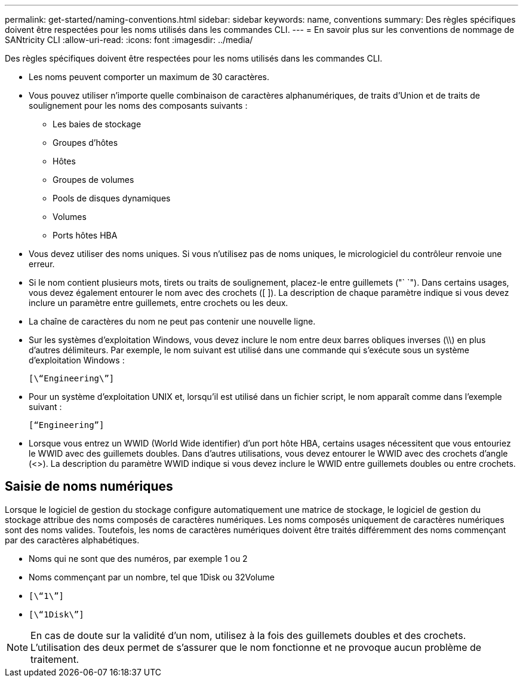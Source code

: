 ---
permalink: get-started/naming-conventions.html 
sidebar: sidebar 
keywords: name, conventions 
summary: Des règles spécifiques doivent être respectées pour les noms utilisés dans les commandes CLI. 
---
= En savoir plus sur les conventions de nommage de SANtricity CLI
:allow-uri-read: 
:icons: font
:imagesdir: ../media/


[role="lead"]
Des règles spécifiques doivent être respectées pour les noms utilisés dans les commandes CLI.

* Les noms peuvent comporter un maximum de 30 caractères.
* Vous pouvez utiliser n'importe quelle combinaison de caractères alphanumériques, de traits d'Union et de traits de soulignement pour les noms des composants suivants :
+
** Les baies de stockage
** Groupes d'hôtes
** Hôtes
** Groupes de volumes
** Pools de disques dynamiques
** Volumes
** Ports hôtes HBA


* Vous devez utiliser des noms uniques. Si vous n'utilisez pas de noms uniques, le micrologiciel du contrôleur renvoie une erreur.
* Si le nom contient plusieurs mots, tirets ou traits de soulignement, placez-le entre guillemets ("` `"). Dans certains usages, vous devez également entourer le nom avec des crochets ([ ]). La description de chaque paramètre indique si vous devez inclure un paramètre entre guillemets, entre crochets ou les deux.
* La chaîne de caractères du nom ne peut pas contenir une nouvelle ligne.
* Sur les systèmes d'exploitation Windows, vous devez inclure le nom entre deux barres obliques inverses (\\) en plus d'autres délimiteurs. Par exemple, le nom suivant est utilisé dans une commande qui s'exécute sous un système d'exploitation Windows :
+
[listing]
----
[\“Engineering\”]
----
* Pour un système d'exploitation UNIX et, lorsqu'il est utilisé dans un fichier script, le nom apparaît comme dans l'exemple suivant :
+
[listing]
----
[“Engineering”]
----
* Lorsque vous entrez un WWID (World Wide identifier) d'un port hôte HBA, certains usages nécessitent que vous entouriez le WWID avec des guillemets doubles. Dans d'autres utilisations, vous devez entourer le WWID avec des crochets d'angle (<>). La description du paramètre WWID indique si vous devez inclure le WWID entre guillemets doubles ou entre crochets.




== Saisie de noms numériques

Lorsque le logiciel de gestion du stockage configure automatiquement une matrice de stockage, le logiciel de gestion du stockage attribue des noms composés de caractères numériques. Les noms composés uniquement de caractères numériques sont des noms valides. Toutefois, les noms de caractères numériques doivent être traités différemment des noms commençant par des caractères alphabétiques.

* Noms qui ne sont que des numéros, par exemple 1 ou 2
* Noms commençant par un nombre, tel que 1Disk ou 32Volume
* `[\“1\”]`
* `[\“1Disk\”]`


[NOTE]
====
En cas de doute sur la validité d'un nom, utilisez à la fois des guillemets doubles et des crochets. L'utilisation des deux permet de s'assurer que le nom fonctionne et ne provoque aucun problème de traitement.

====